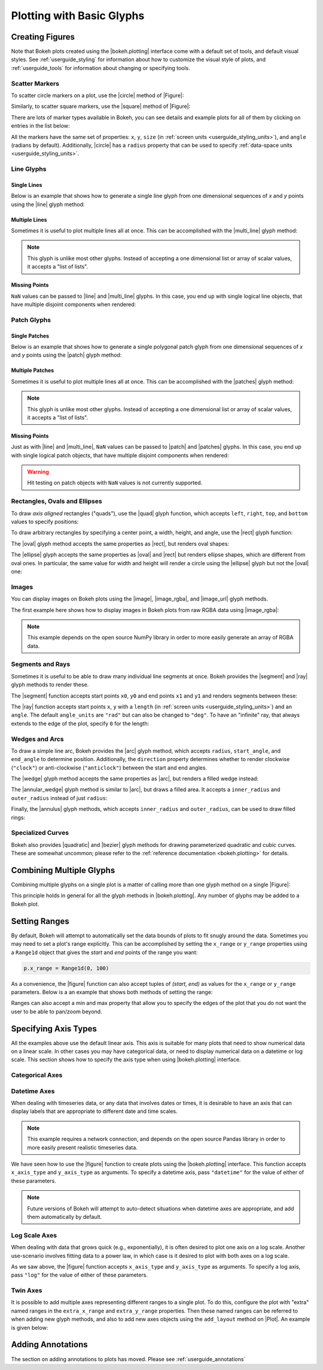 .. _userguide_plotting:

Plotting with Basic Glyphs
==========================

.. _userguide_plotting_figures:

Creating Figures
----------------

Note that Bokeh plots created using the |bokeh.plotting| interface come with
a default set of tools, and default visual styles. See :ref:`userguide_styling`
for information about how to customize the visual style of plots, and
:ref:`userguide_tools` for information about changing or specifying tools.

.. _userguide_plotting_scatter_markers:

Scatter Markers
~~~~~~~~~~~~~~~

To scatter circle markers on a plot, use the |circle| method of |Figure|:

.. bokeh-plot:: source/docs/user_guide/examples/plotting_scatter_circle.py
    :source-position: above

Similarly, to scatter square markers, use the |square| method of |Figure|:

.. bokeh-plot:: source/docs/user_guide/examples/plotting_scatter_square.py
    :source-position: above

There are lots of marker types available in Bokeh, you can see details and
example plots for all of them by clicking on entries in the list below:

.. hlist::
    :columns: 3

    * |asterisk|
    * |circle|
    * |circle_cross|
    * |circle_x|
    * |cross|
    * |diamond|
    * |diamond_cross|
    * |inverted_triangle|
    * |square|
    * |square_cross|
    * |square_x|
    * |triangle|
    * |x|

All the markers have the same set of properties: ``x``, ``y``, ``size`` (in
:ref:`screen units <userguide_styling_units>`), and ``angle`` (radians by
default). Additionally, |circle| has a ``radius`` property that can be used to
specify :ref:`data-space units <userguide_styling_units>`.

.. _userguide_plotting_line_glyphs:

Line Glyphs
~~~~~~~~~~~

Single Lines
''''''''''''

Below is an example that shows how to generate a single line glyph from
one dimensional sequences of *x* and *y* points using the |line| glyph
method:

.. bokeh-plot:: source/docs/user_guide/examples/plotting_line_single.py
    :source-position: above

Multiple Lines
''''''''''''''

Sometimes it is useful to plot multiple lines all at once. This can be
accomplished with the |multi_line| glyph method:

.. bokeh-plot:: source/docs/user_guide/examples/plotting_line_multiple.py
    :source-position: above

.. note::
    This glyph is unlike most other glyphs. Instead of accepting a one
    dimensional list or array of scalar values, it accepts a "list of lists".

Missing Points
''''''''''''''

``NaN`` values can be passed to |line| and |multi_line| glyphs. In this case,
you end up with single logical line objects, that have multiple disjoint
components when rendered:

.. bokeh-plot:: source/docs/user_guide/examples/plotting_line_missing_points.py
    :source-position: above

.. _userguide_plotting_patch_glyphs:

Patch Glyphs
~~~~~~~~~~~~

Single Patches
''''''''''''''

Below is an example that shows how to generate a single polygonal patch
glyph from one dimensional sequences of *x* and *y* points using the
|patch| glyph method:

.. bokeh-plot:: source/docs/user_guide/examples/plotting_patch_single.py
    :source-position: above

Multiple Patches
''''''''''''''''

Sometimes it is useful to plot multiple lines all at once. This can be
accomplished with the |patches| glyph method:

.. bokeh-plot:: source/docs/user_guide/examples/plotting_patch_multiple.py
    :source-position: above

.. note::
    This glyph is unlike most other glyphs. Instead of accepting a one
    dimensional list or array of scalar values, it accepts a "list of lists".

Missing Points
''''''''''''''

Just as with |line| and |multi_line|, ``NaN`` values can be passed to
|patch| and |patches| glyphs. In this case, you end up with single logical
patch objects, that have multiple disjoint components when rendered:

.. bokeh-plot:: source/docs/user_guide/examples/plotting_patch_missing_points.py
    :source-position: above

.. warning::
    Hit testing on patch objects with ``NaN`` values is not currently
    supported.

.. _userguide_plotting_quads_rects:

Rectangles, Ovals and Ellipses
~~~~~~~~~~~~~~~~~~~~~~~~~~~~~~

To draw *axis aligned* rectangles ("quads"), use the |quad| glyph function,
which accepts ``left``, ``right``, ``top``, and ``bottom`` values to specify
positions:

.. bokeh-plot:: source/docs/user_guide/examples/plotting_rectangles.py
    :source-position: above

To draw arbitrary rectangles by specifying a center point, a width, height,
and angle, use the |rect| glyph function:

.. bokeh-plot:: source/docs/user_guide/examples/plotting_rectangles_rotated.py
    :source-position: above

The |oval| glyph method accepts the same properties as |rect|, but renders
oval shapes:

.. bokeh-plot:: source/docs/user_guide/examples/plotting_ovals.py
    :source-position: above

The |ellipse| glyph accepts the same properties as |oval| and |rect| but
renders ellipse shapes, which are different from oval ones. In particular,
the same value for width and height will render a circle using the |ellipse|
glyph but not the |oval| one:

.. bokeh-plot:: source/docs/user_guide/examples/plotting_ellipses.py
    :source-position: above

.. _userguide_plotting_images:

Images
~~~~~~

You can display images on Bokeh plots using the |image|, |image_rgba|, and
|image_url| glyph methods.

The first example here shows how to display images in Bokeh plots from
raw RGBA data using |image_rgba|:

.. note::
    This example depends on the open source NumPy library in order to more
    easily generate an array of RGBA data.

.. bokeh-plot:: source/docs/user_guide/examples/plotting_image.py
    :source-position: above

.. _userguide_plotting_segments_rays:

Segments and Rays
~~~~~~~~~~~~~~~~~

Sometimes it is useful to be able to draw many individual line segments at
once. Bokeh provides the |segment| and |ray| glyph methods to render these.

The |segment| function accepts start points ``x0``, ``y0`` and end points
``x1`` and ``y1`` and renders segments between these:

.. bokeh-plot:: source/docs/user_guide/examples/plotting_segments.py
    :source-position: above

The |ray| function accepts start points ``x``, ``y`` with a ``length``
(in :ref:`screen units <userguide_styling_units>`) and an ``angle``. The default
``angle_units`` are ``"rad"`` but can also be changed to ``"deg"``. To have an
"infinite" ray, that always extends to the edge of the plot, specify ``0`` for
the length:

.. bokeh-plot:: source/docs/user_guide/examples/plotting_ray.py
    :source-position: above

.. _userguide_plotting_wedges_arcs:

Wedges and Arcs
~~~~~~~~~~~~~~~

To draw a simple line arc, Bokeh provides the |arc| glyph method, which
accepts ``radius``, ``start_angle``, and ``end_angle`` to determine position.
Additionally, the ``direction`` property determines whether to render
clockwise (``"clock"``) or anti-clockwise (``"anticlock"``) between the start
and end angles.

.. bokeh-plot:: source/docs/user_guide/examples/plotting_arcs.py
    :source-position: above

The |wedge| glyph method accepts the same properties as |arc|, but renders a
filled wedge instead:

.. bokeh-plot:: source/docs/user_guide/examples/plotting_wedge.py
    :source-position: above

The |annular_wedge| glyph method is similar to |arc|, but draws a filled area.
It accepts a ``inner_radius`` and ``outer_radius`` instead of just ``radius``:

.. bokeh-plot:: source/docs/user_guide/examples/plotting_annular_wedge.py
    :source-position: above

Finally, the |annulus| glyph methods, which accepts ``inner_radius`` and
``outer_radius``, can be used to draw filled rings:

.. bokeh-plot:: source/docs/user_guide/examples/plotting_annulus.py
    :source-position: above

.. _userguide_plotting_quadratic_cubic_curves:

Specialized Curves
~~~~~~~~~~~~~~~~~~

Bokeh also provides |quadratic| and |bezier| glyph methods for drawing
parameterized quadratic and cubic curves. These are somewhat uncommon;
please refer to the :ref:`reference documentation <bokeh.plotting>` for details.

.. _userguide_plotting_multiple_glyphs:

Combining Multiple Glyphs
-------------------------

Combining multiple glyphs on a single plot is a matter of calling more than
one glyph method on a single |Figure|:

.. bokeh-plot:: source/docs/user_guide/examples/plotting_multiple_glyphs.py
    :source-position: above

This principle holds in general for all the glyph methods in
|bokeh.plotting|. Any number of glyphs may be added to a Bokeh
plot.

.. _userguide_plotting_setting_ranges:

Setting Ranges
--------------

By default, Bokeh will attempt to automatically set the data bounds
of plots to fit snugly around the data. Sometimes you may need to
set a plot's range explicitly. This can be accomplished by setting the
``x_range`` or ``y_range`` properties using a ``Range1d`` object that
gives the *start* and *end* points of the range you want:

.. code-block:: python

    p.x_range = Range1d(0, 100)

As a convenience, the |figure| function can also accept tuples of
*(start, end)* as values for the ``x_range`` or ``y_range`` parameters.
Below is a an example that shows both methods of setting the range:

.. bokeh-plot:: source/docs/user_guide/examples/plotting_figure_range.py
    :source-position: above

Ranges can also accept a min and max property that allow you to specify the
edges of the plot that you do not want the user to be able to pan/zoom beyond.

.. _userguide_plotting_axis_types:

Specifying Axis Types
---------------------

All the examples above use the default linear axis. This axis is suitable
for many plots that need to show numerical data on a linear scale. In other
cases you may have categorical data, or need to display numerical data on
a datetime or log scale. This section shows how to specify the axis type
when using |bokeh.plotting| interface.

.. _userguide_plotting_categorical_axes:

Categorical Axes
~~~~~~~~~~~~~~~~

.. bokeh-plot:: source/docs/user_guide/examples/plotting_categorical_axis.py
    :source-position: above

.. _userguide_plotting_datetime_axes:

Datetime Axes
~~~~~~~~~~~~~

When dealing with timeseries data, or any data that involves dates or
times, it is desirable to have an axis that can display labels that
are appropriate to different date and time scales.

.. note::
    This example requires a network connection, and depends on the
    open source Pandas library in order to more easily present realistic
    timeseries data.

We have seen how to use the |figure| function to create plots using the
|bokeh.plotting| interface. This function accepts  ``x_axis_type`` and
``y_axis_type`` as arguments. To specify a datetime axis, pass ``"datetime"``
for the value of either of these parameters.

.. bokeh-plot:: source/docs/user_guide/examples/plotting_datetime_axis.py
    :source-position: above

.. note::
    Future versions of Bokeh will attempt to auto-detect situations when
    datetime axes are appropriate, and add them automatically by default.

.. _userguide_plotting_log_axes:

Log Scale Axes
~~~~~~~~~~~~~~

When dealing with data that grows quick (e.g., exponentially), it is often
desired to plot one axis on a log scale. Another use-scenario involves
fitting data to a power law, in which case is it desired to plot with both
axes on a log scale.

As we saw above, the |figure| function accepts ``x_axis_type`` and
``y_axis_type`` as arguments. To specify a log axis, pass ``"log"`` for
the value of either of these parameters.

.. bokeh-plot:: source/docs/user_guide/examples/plotting_log_scale_axis.py
    :source-position: above

.. _userguide_plotting_twin_axes:

Twin Axes
~~~~~~~~~

It is possible to add multiple axes representing different ranges to a single
plot. To do this, configure the plot with "extra" named ranges in the
``extra_x_range`` and ``extra_y_range`` properties. Then these named ranges
can be referred to when adding new glyph methods, and also to add new axes
objects using the ``add_layout`` method on |Plot|. An example is given
below:

.. bokeh-plot:: source/docs/user_guide/examples/plotting_twin_axes.py
    :source-position: above

.. _userguide_plotting_annotations:

Adding Annotations
------------------

The section on adding annotations to plots has moved.  Please see
:ref:`userguide_annotations`

.. |bokeh.plotting| replace:: :ref:`bokeh.plotting <bokeh.plotting>`
.. |Figure| replace:: :class:`~bokeh.plotting.figure.Figure`
.. |figure| replace:: :func:`~bokeh.plotting.figure`
.. |Plot| replace:: :class:`~bokeh.models.plots.Plot`

.. |annular_wedge|     replace:: :func:`~bokeh.plotting.figure.Figure.annular_wedge`
.. |annulus|           replace:: :func:`~bokeh.plotting.figure.Figure.annulus`
.. |arc|               replace:: :func:`~bokeh.plotting.figure.Figure.arc`
.. |asterisk|          replace:: :func:`~bokeh.plotting.figure.Figure.asterisk`
.. |bezier|            replace:: :func:`~bokeh.plotting.figure.Figure.bezier`
.. |circle|            replace:: :func:`~bokeh.plotting.figure.Figure.circle`
.. |circle_cross|      replace:: :func:`~bokeh.plotting.figure.Figure.circle_cross`
.. |circle_x|          replace:: :func:`~bokeh.plotting.figure.Figure.circle_x`
.. |cross|             replace:: :func:`~bokeh.plotting.figure.Figure.cross`
.. |diamond|           replace:: :func:`~bokeh.plotting.figure.Figure.diamond`
.. |diamond_cross|     replace:: :func:`~bokeh.plotting.figure.Figure.diamond_cross`
.. |ellipse|           replace:: :func:`~bokeh.plotting.figure.Figure.ellipse`
.. |inverted_triangle| replace:: :func:`~bokeh.plotting.figure.Figure.inverted_triangle`
.. |image|             replace:: :func:`~bokeh.plotting.figure.Figure.image`
.. |image_rgba|        replace:: :func:`~bokeh.plotting.figure.Figure.image_rgba`
.. |image_url|         replace:: :func:`~bokeh.plotting.figure.Figure.image_url`
.. |line|              replace:: :func:`~bokeh.plotting.figure.Figure.line`
.. |multi_line|        replace:: :func:`~bokeh.plotting.figure.Figure.multi_line`
.. |oval|              replace:: :func:`~bokeh.plotting.figure.Figure.oval`
.. |patch|             replace:: :func:`~bokeh.plotting.figure.Figure.patch`
.. |patches|           replace:: :func:`~bokeh.plotting.figure.Figure.patches`
.. |quad|              replace:: :func:`~bokeh.plotting.figure.Figure.quad`
.. |quadratic|         replace:: :func:`~bokeh.plotting.figure.Figure.quadratic`
.. |ray|               replace:: :func:`~bokeh.plotting.figure.Figure.ray`
.. |rect|              replace:: :func:`~bokeh.plotting.figure.Figure.rect`
.. |segment|           replace:: :func:`~bokeh.plotting.figure.Figure.segment`
.. |square|            replace:: :func:`~bokeh.plotting.figure.Figure.square`
.. |square_cross|      replace:: :func:`~bokeh.plotting.figure.Figure.square_cross`
.. |square_x|          replace:: :func:`~bokeh.plotting.figure.Figure.square_x`
.. |triangle|          replace:: :func:`~bokeh.plotting.figure.Figure.triangle`
.. |wedge|             replace:: :func:`~bokeh.plotting.figure.Figure.wedge`
.. |x|                 replace:: :func:`~bokeh.plotting.figure.Figure.x`
